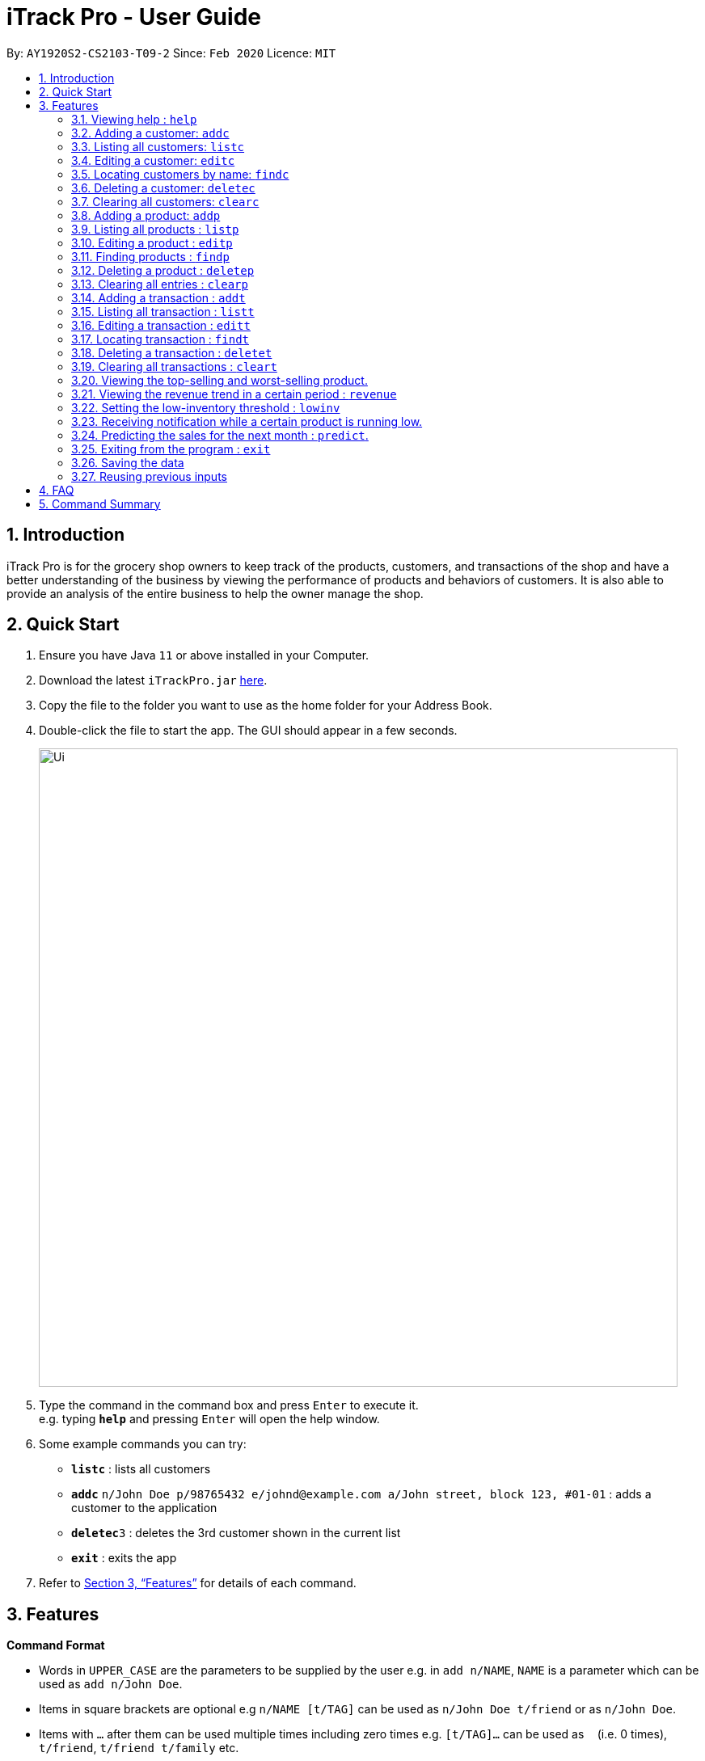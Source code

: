 = iTrack Pro - User Guide
:site-section: UserGuide
:toc:
:toc-title:
:toc-placement: preamble
:sectnums:
:imagesDir: images
:stylesDir: stylesheets
:xrefstyle: full
:experimental:
ifdef::env-github[]
:tip-caption: :bulb:
:note-caption: :information_source:
endif::[]
:repoURL: https://github.com/AY1920S2-CS2103-T09-2/main

By: `AY1920S2-CS2103-T09-2`      Since: `Feb 2020`      Licence: `MIT`

== Introduction

iTrack Pro is for the grocery shop owners to keep track of the products, customers, and transactions of the shop and have a better understanding of the business by viewing the performance of products and behaviors of customers. It is also able to provide an analysis of the entire business to help the owner manage the shop.

== Quick Start

.  Ensure you have Java `11` or above installed in your Computer.
.  Download the latest `iTrackPro.jar` link:{repoURL}/releases[here].
.  Copy the file to the folder you want to use as the home folder for your Address Book.
.  Double-click the file to start the app. The GUI should appear in a few seconds.
+
image::Ui.png[width="790"]
+
.  Type the command in the command box and press kbd:[Enter] to execute it. +
e.g. typing *`help`* and pressing kbd:[Enter] will open the help window.
.  Some example commands you can try:

* *`listc`* : lists all customers
* **`addc`** `n/John Doe p/98765432 e/johnd@example.com a/John street, block 123, #01-01` : adds a customer to the application
* **`deletec`**`3` : deletes the 3rd customer shown in the current list
* *`exit`* : exits the app

.  Refer to <<Features>> for details of each command.

[[Features]]
== Features

====
*Command Format*

* Words in `UPPER_CASE` are the parameters to be supplied by the user e.g. in `add n/NAME`, `NAME` is a parameter which can be used as `add n/John Doe`.
* Items in square brackets are optional e.g `n/NAME [t/TAG]` can be used as `n/John Doe t/friend` or as `n/John Doe`.
* Items with `…`​ after them can be used multiple times including zero times e.g. `[t/TAG]...` can be used as `{nbsp}` (i.e. 0 times), `t/friend`, `t/friend t/family` etc.
* Parameters can be in any order e.g. if the command specifies `n/NAME p/PHONE_NUMBER`, `p/PHONE_NUMBER n/NAME` is also acceptable.
====

=== Viewing help : `help`

Format: `help`

=== Adding a customer: `addc`

Adds a customer to the customer list +
Format: `addc n/NAME p/PHONE_NUMBER e/EMAIL a/ADDRESS [t/TAG]…`

[TIP]
A customer can have any number of tags (including 0)

Examples:

* `addc n/John Doe p/98765432 e/johnd@example.com a/John street, block 123, #01-01`
* `addc n/Betsy Crowe t/friend e/betsycrowe@example.com a/Newgate Prison p/1234567 t/criminal`


=== Listing all customers: `listc`

image::Ui.png[width="790"]

Shows a list of all customers in the customer list. +
Format: `listc`

=== Editing a customer: `editc`

Edits an existing customer in the customer list. +
Format: `editc INDEX [n/NAME] [p/PHONE] [e/EMAIL] [a/ADDRESS] [t/TAG]…​`

****
* Edits the customer at the specified `INDEX`. The index refers to the index number shown in the displayed customer list. The index must be a positive integer 1, 2, 3, …​
* At least one of the optional fields must be provided.
* Existing values will be updated to the input values.
* When editing tags, the existing tags of the customer will be removed i.e adding of tags is not cumulative.
* You can remove all the customer’s tags by typing t/ without specifying any tags after it.
****

Examples:

* `editc 1 p/91234567 e/johndoe@example.com` +
Edits the phone number and email address of the 1st customer to be 91234567 and johndoe@example.com respectively.
* `editc 2 n/Betsy Crower t/` +
Edits the name of the 2nd customer to be Betsy Crower and clears all existing tags.

=== Locating customers by name: `findc`

Finds customers whose names contain any of the given keywords, and whose attributes match the given attributes. +
Format: `findc [n/ NAME] [p/ PHONE] [e/ EMAIL] [a/ ADDRESS]`

****
* The search is case insensitive. e.g hans will match Hans
* At least one of the optional fields must be provided.
* Only full words will be matched for keywords e.g. Han will not match Hans
* The order of the keywords does not matter. e.g. Hans Bo will match Bo Hans
* Customers matching at least one keyword will be returned (i.e. OR search). e.g. Hans Bo will return Hans Gruber, Bo Yang
****

Examples:

* `findc n/ John` +
Returns john and John Doe from the customer list.
* `findc n/ Betsy Tim John` +
Returns any customer having names Betsy, Tim, or John in the customer list.
* `findc a/ serangoon yishun` +
Returns all customers with address in Serangoon and Yishun.

=== Deleting a customer: `deletec`

Deletes the specified customer from the customer list. +
Format: `deletec INDEX`

****
* Deletes the customer at the specified `INDEX`.
* The index refers to the index number shown in the displayed customer list.
* The index must be a positive integer 1, 2, 3, …​
****

Examples:

* `listc` +
`deletec 2` +
Deletes the 2nd customer in the customer list.
* `findc n/Betsy` +
`deletec 1` +
Deletes the 1st customer in the results of the find command.

=== Clearing all customers: `clearc`

Clears all entries from the customer list. +
Format: `clearc`

=== Adding a product: `addp`

Adds a product to the product list. +
Format: `addp d/DESCRIPTION pr/PRICE q/QUANTITY [s/SALES]`

[TIP]
A product created without providing values for sales (in SGD) or quantity will be created with 0 sales and quantity as 0.

Examples:

* `addp d/iphone x pr/1000 q/10`
* `addp d/camera pr/2000 q/90 s/100`

=== Listing all products : `listp`

image::Ui.png[width="790"]

Shows a list of all products in the product list. It could be sorted by the amount of sales, inventory left, etc. +
Format: `listp [s/SORT_BY:(sales|quantity)] [o/ORDER:(ASC|DES)]`

****
* The order field shows up only if the sort field is provided.
* The sorting order by default will be descending.
****

Examples:

* `listp`
Returns all products in the list unsorted.
* `listp s/sales`
Returns all products sorted by the number of sales in descending order.
* `listp s/quantity o/ASC`
Returns all products sorted by quantity in ascending order.

=== Editing a product : `editp`

Edits an existing product in the product list. +
Format: `editp INDEX [d/DESCRIPTION] [pr/PRICE] [q/QUANTITY] [s/SALES]`

****
* Edits the product at the specified `INDEX`. The index refers to the index number shown in the displayed product list. The index must be a positive integer 1, 2, 3, …​
* At least one of the optional fields must be provided.
* Existing values will be updated to the input values.
****

Examples:

* `editp 1 pr/1150 q/80` +
Edits the price and quantity of the 1st product to be 90 and 10 respectively.
* `editp 2 s/1000` +
Edits the sales of the 2nd product to be 1000.

=== Finding products : `findp`

Finds products whose description contains a certain keyword +
Format: `findp [KEYWORD]`

****
* The search is case insensitive. e.g blue will match Blue
* At least one of the option fields must be provided.
* Only full words will be matched for keywords e.g. blu will not match blue
* The keyword will be searched only in the product’s description.
* The order of the keywords does not matter. e.g. blue shoes will match shoes blue
* Products matching at least one keyword will be returned (i.e. OR search). e.g. blue shoes will return blue slippers, red shoes
****

Examples:

* `findp camera` +
Returns camera.
* `findp iphone` +
Returns iPhone.

// tag::delete[]
=== Deleting a product : `deletep`

Deletes the specified product from the system. +
Format: `deletep INDEX`

****
* Deletes the product at the specified `INDEX`.
* The index refers to the index number shown in the displayed product list.
* The index *must be a positive integer* 1, 2, 3, ...
****

Examples:

* `listp` +
`deletep 2` +
Deletes the 2nd product in the product list.
* `findp camera` +
`deletep 1` +
Deletes the 1st product in the results of the find command.

// end::delete[]
=== Clearing all entries : `clearp`

Clears all entries from the product list. +
Format: `clearp`

=== Adding a transaction : `addt`

Adds a specified transaction to the system. +
Format: `addt p/PRODUCT_ID c/CUSTOMER_ID dt/DATE_TIME m/MONEY_AMOUNT [d/DESCRIPTION]` +

Examples:

* `addt p/1 c/10 dt/2020-02-19 19:00 m/20` +
Adds a transaction with product 1 and customer 10 of 20 dollars at 2020-02-19 19:00.
* `addt p/20 c/2 dt/2020-02-20 10:00 m/30 d/under discount` +
Adds a transaction with product 20 and customer 2 of 30 dollars at 2020-02-20 10:00.


=== Listing all transaction : `listt`

image::Ui.png[]

Lists all the transactions. +
Format: `listt [s/SORT_BY:(money_amount)] [o/ORDER:(ASC|DES)]`

****
* The order field shows up only if the sort field is provided.
* The transactions can only be sorted by the amount of money.
* The sorting order by default will be descending.
****

Examples:

* `listt` +
Returns transactions in an unsorted manner.
* `listt s/money_amount` +
Returns transactions sorted by the amount of money by descending order.

=== Editing a transaction : `editt`

Edits a transaction in the system. +
Format: `editt INDEX [p/PRODUCT_ID] [c/CUSTOMER_ID] [dt/DATE_TIME] [m/MONEY_AMOUNT] [d/DESCRIPTION]`

****
* Edits the transaction at the specified `INDEX`. The index refers to the index number shown in the displayed transaction list. The index must be a positive integer 1, 2, 3, …​
* At least one of the optional fields must be provided.
* Existing values will be updated to the input values.
****

Examples:

* `editt 1 p/101 c/123` +
Edits the product id and customer id of the 1st transaction to be 101 and 123 respectively.

=== Locating transaction : `findt`

Finds transactions whose attributes match the given attributes. +
Format: `findt [id/ID] [p/PRODUCT_NAME] [c/CUSTOMER_NAME] [dt/DATE_TIME] [m/MONEY_LOW-MONEY_HIGH]`

****
* Ideally, the user would keep a receipt and find the transaction by id printed on the receipt.
* The search is case insensitive. e.g blue will match Blue
* At least one of the option fields must be provided.
* `MONEY_LOW` must be smaller than `MONEY_HIGH`
* Transactions matching all attributes will be returned (i.e. AND search).
****

Examples:

* `findt id/001` +
Returns the transaction dettails with id 001.
* `findt p/iphone` +
Returns all transactions that involve the product `iphone`.
* `findt c/bob` +
Returns all transactions that involve a customer named Bob.
* `findt dt/2020-02-07` +
Returns all transactions made on 7th February 2020.
* `findt m/100-400` +
Returns all transactions that have a selling price ranging from 100-400 dollars.
* `findt c/bob dt/2020-02-07` +
Returns all transactions that Bob made on the 7th February 2020.

=== Deleting a transaction : `deletet`

Deletes the specified transaction from the system. +
Format: `deletet INDEX`

****
* Deletes the transaction at the specified `INDEX`.
* The index refers to the index number shown in the displayed transaction list.
* The index must be a positive integer 1, 2, 3, …​
****

Examples:

* `listt` +
`deletet 2` +
Deletes the 2nd transaction in the displayed list.
* `findt 2020-01-03` +
`deletet 1` +
Deletes the 1st transaction in the results of the find command.

=== Clearing all transactions : `cleart`

Clears all transactions from the list of transactions. +
Format: `cleart`

=== Viewing the top-selling and worst-selling product.

Displays and updates the top-selling and worst-selling product as transactions are made. +

[NOTE]
This is a passive feature, which automatically updates on Ui.

Example:

image::TopSellingProduct.png[]

=== Viewing the revenue trend in a certain period : `revenue`

Displays the revenue trend in a selected period.
Format: `revenue [sd/START_DATE] [ed/END_DATE]`

****
* The start date and end date must follow a format of `yyyy-mm-dd`
* The default period is the last month.
****

Example:

* `revenue` +
Returns the revenue in line graph for the last month.

=== Setting the low-inventory threshold : `lowinv`

Sets the notification threshold.
Format: `lowinv [p/PRODUCT_ID] t/THRESHOLD`

****
* `THRESHOLD` must be non-negative integers, i.e. 1, 2, 3, ...
* If the product id is not specified, the threshold applies to all products.
****

Examples:

* `lowinv p/001 t/20` +
Sets the low inventory threshold for product 001 as 20.

=== Receiving notification while a certain product is running low.

Pops up notification upon launching the application if any product’s stock is running low. +

[NOTE]
This is a passive feature.

=== Predicting the sales for the next month : `predict`.

Displays a line graph representing the predicted sales for each day in the next month. +
Format: `predict`

=== Exiting from the program : `exit`

Exit from the program. +
Format: `exit`

=== Saving the data

The application data is saved in the hard disk automatically after any command that changes the data. +

****
* There is no need to save manually.
****

=== Reusing previous inputs

The application keeps the history of previous inputs automatically that was keyed in the command line.

****
* Can keep history of up to 100 inputs. +
* Up arrow key in command line to navigate up the history of inputs. +
* Down arrow key in command line to navigate down the history of inputs. +
* The history is deleted after application closes.
****

== FAQ

*Q*: How to delete a product? +
*A*: First, display a list of product, e.g. `listp`. Then type `deletep INDEX` where the index refers to the index displayed in the list. Refer to <<Deleting a product : `deletep`>>.

*Q*: How do I transfer my data to another Computer? +
*A*: Install the app in the other computer and overwrite the empty data file it creates with the file that contains the data of your previous Address Book folder.

== Command Summary

* *Adding customer* : `addc n/NAME p/PHONE_NUMBER e/EMAIL a/ADDRESS [t/TAG]…` +
e.g. `addc n/John Doe p/98765432 e/johnd@example.com a/John street, block 123, #01-01`
* *Listing all customers* : `listc`
* *Editing customer information* : `editc INDEX [n/NAME] [p/PHONE] [e/EMAIL] [a/ADDRESS] [t/TAG]…​` +
e.g. `editc 1 p/91234567 e/johndoe@example.com`
* *Locating customers* : `findc [k/KEYWORD] [n/NAME] [p/PHONE] [e/EMAIL] [a/ADDRESS] [t/TAG]...` +
e.g. `findc n/John`
* *Deleting a customer* : `deletec INDEX` +
e.g. `findc n/Betsy` +
`deletec 1`
* *Clearing all customers* : `clearc`
* *Adding a product* : `addp d/DESCRIPTION pr/PRICE q/QUANTITY [s/SALES]` +
e.g. `addp d/iphone x pr/1000 q/10`
* *Listing all products* : `listp [s/SORT_BY:(sales|quantity)] [o/ORDER:(ASC|DES)]` +
e.g. `listp s/quantity o/ASC`
* *Editing a product* : `editp INDEX [d/DESCRIPTION] [pr/PRICE] [q/QUANTITY] [s/SALES]` +
e.g. `editp 1 pr/1150 q/80`
* *Finding products* : `findp [KEYWORD]` +
e.g. `findp black`
* *Deleting a product* : `deletep INDEX` +
e.g. `listp` +
`deletep 2`
* *Clearing all entries* : `clearp`
* *Adding a transaction* : `addt p/PRODUCT_ID c/CUSTOMER_ID dt/DATE_TIME m/MONEY_AMOUNT [d/DESCRIPTION]` +
e.g. `addt p/20 c/2 dt/2020-02-20 10:00 m/30 d/under discount`
* *Listing all transaction* : `listt [s/SORT_BY:(money_amount)] [o/ORDER:(ASC|DES)]` +
e.g. `listt s/money_amount`
* *Editing a transaction* : `editt INDEX [p/PRODUCT_ID] [c/CUSTOMER_ID] [dt/DATE_TIME] [m/MONEY_AMOUNT] [d/DESCRIPTION]` +
e.g. `editt 1 p/101 c/123`
* *Locating transaction* : `findt [id/ID] [p/PRODUCT_NAME] [c/CUSTOMER_NAME] [dt/DATE_TIME] [m/MONEY_LOW-MONEY_HIGH]` +
e.g. `findt c/bob dt/2020-02-07`
* *Deleting a transaction* : `delete INDEX` +
e.g. `findt 2020-01-03` +
`deletet 1`
* *Clearing all transactions* : `cleart`
* *Viewing the revenue trend in a certain period* : `revenue`
* *Setting the low-inventory threshold* : `lowinv [p/PRODUCT_ID] t/THRESHOLD` +
e.g. `lowinv p/001 t/20`
* *Predicting the sales for the next month* : `predict`
* *Exiting from the program* : `exit`
* *help* : `help`
